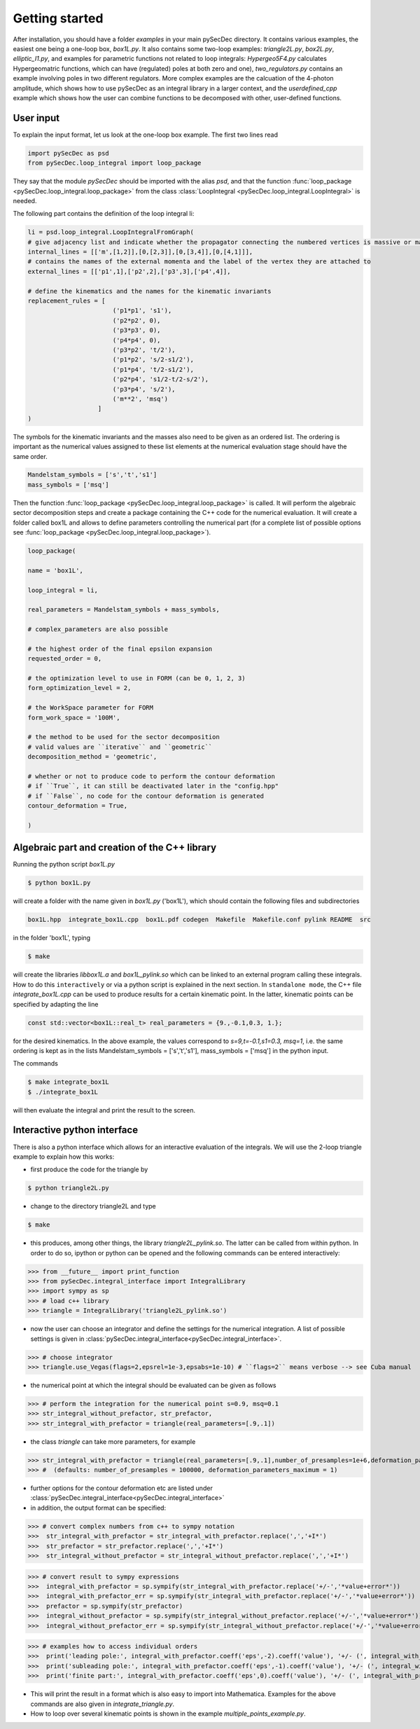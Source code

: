 Getting started
===============

After installation, you should have a folder `examples` in your main pySecDec directory.
It contains various examples, the easiest one being a one-loop box,
`box1L.py`. It also contains some two-loop examples: `triangle2L.py`, 
`box2L.py`, `elliptic_I1.py`, and examples for parametric functions
not related to loop integrals: `Hypergeo5F4.py`
calculates Hypergeomatric functions, which can have (regulated) poles at both zero
and one), `two_regulators.py` contains an example involving poles in two
different regulators. More complex examples are the calcuation of the
4-photon amplitude, which shows how to use pySecDec as an integral
library in a larger context, and the `userdefined_cpp` example which
shows how the user can combine functions to be decomposed with other, user-defined functions. 


User input
----------

To explain the input format, let us look at the one-loop box example. The first two lines read

.. code::

  import pySecDec as psd
  from pySecDec.loop_integral import loop_package

They say that the module `pySecDec` should be imported with the alias `psd`, and that the 
function :func:`loop_package <pySecDec.loop_integral.loop_package>` from the class :class:`LoopIntegral <pySecDec.loop_integral.LoopIntegral>` is needed. 


The following part contains the definition of the loop integral li:

.. code::

 li = psd.loop_integral.LoopIntegralFromGraph(
 # give adjacency list and indicate whether the propagator connecting the numbered vertices is massive or massless in the first entry of each list item.
 internal_lines = [['m',[1,2]],[0,[2,3]],[0,[3,4]],[0,[4,1]]],
 # contains the names of the external momenta and the label of the vertex they are attached to
 external_lines = [['p1',1],['p2',2],['p3',3],['p4',4]],

 # define the kinematics and the names for the kinematic invariants
 replacement_rules = [
                        ('p1*p1', 's1'),
                        ('p2*p2', 0),
                        ('p3*p3', 0),
                        ('p4*p4', 0),
                        ('p3*p2', 't/2'),
                        ('p1*p2', 's/2-s1/2'),
                        ('p1*p4', 't/2-s1/2'),
                        ('p2*p4', 's1/2-t/2-s/2'),
                        ('p3*p4', 's/2'),
                        ('m**2', 'msq')
                    ]
 )

The symbols for the kinematic invariants and the masses also need to be given as an ordered list. 
The ordering is important as the numerical values assigned to these list elements at the numerical evaluation stage should have the same order.

.. code::

 Mandelstam_symbols = ['s','t','s1']
 mass_symbols = ['msq']
 

Then the function :func:`loop_package <pySecDec.loop_integral.loop_package>` is called. It will perform the algebraic sector decomposition steps and create a package containing the C++ code 
for the numerical evaluation. It will create a folder called box1L and allows to define parameters controlling the numerical part 
(for a complete list of possible options see  :func:`loop_package <pySecDec.loop_integral.loop_package>`).

.. code::

 loop_package(

 name = 'box1L',

 loop_integral = li,

 real_parameters = Mandelstam_symbols + mass_symbols,
 
 # complex_parameters are also possible

 # the highest order of the final epsilon expansion  
 requested_order = 0,

 # the optimization level to use in FORM (can be 0, 1, 2, 3)
 form_optimization_level = 2,

 # the WorkSpace parameter for FORM
 form_work_space = '100M',

 # the method to be used for the sector decomposition
 # valid values are ``iterative`` and ``geometric``
 decomposition_method = 'geometric',

 # whether or not to produce code to perform the contour deformation
 # if ``True``, it can still be deactivated later in the "config.hpp"
 # if ``False``, no code for the contour deformation is generated
 contour_deformation = True,

 )
 
Algebraic part and creation of the C++ library
---------------------------------------------- 

Running the python script  `box1L.py` 

.. code::

 $ python box1L.py
 
will create a folder with the name given in  `box1L.py`  ('box1L'),  which should contain the following files and subdirectories

.. code::

 box1L.hpp  integrate_box1L.cpp  box1L.pdf codegen  Makefile  Makefile.conf pylink README  src

in the folder 'box1L', typing 

.. code::

 $ make 
 
will create the libraries `libbox1L.a` and `box1L_pylink.so` which can be linked to an external program calling these integrals.
How to do this ``interactively`` or via a python script is explained in the next section. 
In ``standalone mode``, the C++ file `integrate_box1L.cpp` can be used to produce results for a certain kinematic point. In the latter, 
kinematic points can be specified by adapting the line
 
.. code::

     const std::vector<box1L::real_t> real_parameters = {9.,-0.1,0.3, 1.};
  
 
for the desired kinematics. In the above example, the values correspond to  `s=9,t=-0.1,s1=0.3, msq=1`, i.e. the same ordering is kept as in the lists Mandelstam_symbols = ['s','t','s1'],  mass_symbols = ['msq'] in the python input.

The commands 

.. code::

 $ make integrate_box1L
 $ ./integrate_box1L
 
will then evaluate the integral and print the result to the screen.



Interactive python interface
----------------------

There is also a python interface which allows for an interactive
evaluation of the integrals. 
We will use the 2-loop triangle example to explain how this works:

- first produce the code for the triangle by 

.. code::

 $ python triangle2L.py
 
- change to the directory triangle2L and type 

.. code::

 $ make 

- this produces, among other things,  the library  `triangle2L_pylink.so`. The latter can be called from within python. In order to do so,  ipython or python can be opened and the following commands can be entered interactively:

.. code::

>>> from __future__ import print_function
>>> from pySecDec.integral_interface import IntegralLibrary
>>> import sympy as sp
>>> # load c++ library
>>> triangle = IntegralLibrary('triangle2L_pylink.so')

- now the user can choose an integrator and define the settings for
  the numerical integration. A list of possible settings is given in :class:`pySecDec.integral_interface<pySecDec.integral_interface>`.

.. code::

>>> # choose integrator
>>> triangle.use_Vegas(flags=2,epsrel=1e-3,epsabs=1e-10) # ``flags=2`` means verbose --> see Cuba manual


- the numerical point at which the integral should be evaluated can be
  given as follows

.. code::

>>> # perform the integration for the numerical point s=0.9, msq=0.1
>>> str_integral_without_prefactor, str_prefactor,
>>> str_integral_with_prefactor = triangle(real_parameters=[.9,.1])

- the class *triangle* can take more parameters, for example

.. code::

>>> str_integral_with_prefactor = triangle(real_parameters=[.9,.1],number_of_presamples=1e+6,deformation_parameters_maximum = 0.5)
>>> #  (defaults: number_of_presamples = 100000, deformation_parameters_maximum = 1)

- further options for the contour deformation etc are listed under  :class:`pySecDec.integral_interface<pySecDec.integral_interface>`

- in addition, the output format can be specified:

.. code::

>>> # convert complex numbers from c++ to sympy notation
>>>  str_integral_with_prefactor = str_integral_with_prefactor.replace(',','+I*')
>>>  str_prefactor = str_prefactor.replace(',','+I*')
>>>  str_integral_without_prefactor = str_integral_without_prefactor.replace(',','+I*')

>>> # convert result to sympy expressions
>>>  integral_with_prefactor = sp.sympify(str_integral_with_prefactor.replace('+/-','*value+error*'))
>>>  integral_with_prefactor_err = sp.sympify(str_integral_with_prefactor.replace('+/-','*value+error*'))
>>>  prefactor = sp.sympify(str_prefactor)
>>>  integral_without_prefactor = sp.sympify(str_integral_without_prefactor.replace('+/-','*value+error*'))
>>>  integral_without_prefactor_err = sp.sympify(str_integral_without_prefactor.replace('+/-','*value+error*'))

>>> # examples how to access individual orders
>>>  print('leading pole:', integral_with_prefactor.coeff('eps',-2).coeff('value'), '+/- (', integral_with_prefactor_err.coeff('eps',-2).coeff('error'), ')')
>>>  print('subleading pole:', integral_with_prefactor.coeff('eps',-1).coeff('value'), '+/- (', integral_with_prefactor_err.coeff('eps',-1).coeff('error'), ')')
>>>  print('finite part:', integral_with_prefactor.coeff('eps',0).coeff('value'), '+/- (', integral_with_prefactor_err.coeff('eps',0).coeff('error'), ')')


- This will print the result in a format which is also easy to import into Mathematica. Examples for the above commands are also given in `integrate_triangle.py`. 

- How to loop over several kinematic points is shown in the example `multiple_points_example.py`.

